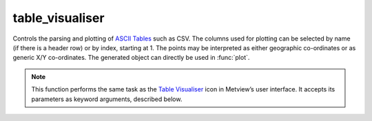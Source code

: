 
table_visualiser
=========================

.. container::
    
    .. container:: leftside

        .. image:: /_static/TABLEVISUALISER.png
           :width: 48px

    .. container:: rightside

		Controls the parsing and plotting of `ASCII Tables <https://confluence.ecmwf.int/display/METV/ASCII+Tables>`_ such as CSV. The columns used for plotting can be selected by name (if there is a header row) or by index, starting at 1. The points may be interpreted as either geographic co-ordinates or as generic X/Y co-ordinates. The generated object can directly be used in :func:`plot`.


		.. note:: This function performs the same task as the `Table Visualiser <https://confluence.ecmwf.int/display/METV/table+visualiser>`_ icon in Metview’s user interface. It accepts its parameters as keyword arguments, described below.


.. py:function:: table_visualiser(**kwargs)
  
    Defines the visualisation of ASCII tables (e.g. CSV).


    :param table_plot_type: Specifies the type of plot to be generated. This also implicitly specifies the type of data which will be entered. The available modes are as follows:
		
		* "xy_points"
		* "geo_points"
		* "xy_vectors"
		* "geo_vectors"
		* "xy_binning": the points will be gridded specified by ``binning``.
		* "geo_binning": the points will be gridded specified by ``binning``.
    :type table_plot_type: str, default: "xy_points"

    :param table_filename: Specifies the path to the ASCII table file to be used. Alternatively, use ``table_data`` field, which overrides ``table_filename``.
    :type table_filename: str, default: "off"

    :param table_data: Specifies the input data by :func:`tablereader`.
    :type table_data: :func:`tablereader`

    :param table_x_type: Specifies how the X values should be interpreted. Only available when ``table_plot_type`` is "xy_*".
    :type table_x_type: {"number", "date"}, default: "number"

    :param table_y_type: Specifies how the Y values should be interpreted. Only available when ``table_plot_type`` is "xy_*". type plots.
    :type table_y_type: {"number", "date"}, default: "number"

    :param table_variable_identifier_type: Specifies how to identify the columns to use: by "name" or by "index" (starting at 1).
    :type table_variable_identifier_type: {"name", "index"}, default: "name"

    :param table_x_variable: Specifies which variable/column to use for the x co-ordinates of the points. Can be a name or an index - see ``table_variable_identifier_type``. Only available when ``table_plot_type`` is 'xy_*' and ``table_x_type`` is "number".
    :type table_x_variable: str

    :param table_y_variable: Specifies which variable/column to use for the y co-ordinates of the points. Can be a name or an index - see ``table_variable_identifier_type``. Only available when ``table_plot_type`` is 'xy_*' and ``table_y_type`` is "number".
    :type table_y_variable: str

    :param table_x_missing_value: Points with this value in their x co-ordinate will not be plotted.
    :type table_x_missing_value: number, default: -21.e6

    :param table_y_missing_value: Points with this value in their y co-ordinate will not be plotted.
    :type table_y_missing_value: number, default: -21.e6

    :param table_longitude_variable: Specifies which variable/column to use for the longitude co-ordinates of the points. Can be a name or an index - see ``table_variable_identifier_type``. Only available when ``table_plot_type`` is 'geo_*'.
    :type table_longitude_variable: str

    :param table_latitude_variable: Specifies which variable/column to use for the latitude co-ordinates of the points. Can be a name or an index - see ``table_variable_identifier_type``. Only available when ``table_plot_type`` is 'geo_*'.
    :type table_latitude_variable: str

    :param table_x_component_variable: When ``table_plot_type`` is '*_vectors', this parameter specifies which variable/column gives the magnitudes of the vectors in the X or longitude direction (e.g. U-component of wind). Can be a name or an index - see ``table_variable_identifier_type``.
    :type table_x_component_variable: str

    :param table_y_component_variable: When ``table_plot_type`` is '*_vectors', this parameter specifies which variable/column gives the magnitudes of the vectors in the Y or latitude direction (e.g. V-component of wind). Can be a name or an index - see ``table_variable_identifier_type``.
    :type table_y_component_variable: str

    :param table_value_variable: Specifies which variable/column supplies the values for the points. Can be a name or an index - see ``table_variable_identifier_type``.
    :type table_value_variable: str

    :param table_binning: Specifies the binning. Available when ``table_plot_type`` id "*_binning".
    :type table_binning: :func:`binning`

    :param table_delimiter: Specifies the (single) character that separates values in the table.
    :type table_delimiter: str, default: ","

    :param table_combine_delimiters: If it is set to "on", then consecutive delimiters will be considered as one. This is often the case when whitespace is used to separate values which are aligned in columns. Note that in this case, it is not possible to represent missing values in the table. If "off", then a delimiter not surrounded by two data values indicates there is a missing value on at least one side of it. See `ASCII Tables <https://confluence.ecmwf.int/display/METV/ASCII+Tables>`_ for more details.
    :type table_combine_delimiters: {"on", "off"}, default: "off"

    :param table_header_row: Specifies which row of the table file contains the names of the columns. This row, if present, should contain the one entry for each data column, separated with the same delimiter as the data. The first row of the table is number 1. Set this parameter to 0 in order to indicate that there is no header row.
    :type table_header_row: int, default: 1

    :param table_data_row_offset: Specifies how many rows after the header row the first data row appears. Normally this is 1, since data tends to start on the row after the column headers. If there is no header row, then this number is equivalent to the first data row (e.g. if the data starts on row 3, then set this parameter to 3).'
    :type table_data_row_offset: int, default: 1

    :param table_meta_data_rows: Specifies the rows (if any) which contain meta-data in a form which can be parsed by Metview. See `ASCII Tables <https://confluence.ecmwf.int/display/METV/ASCII+Tables>`_ for more details.
    :type table_meta_data_rows: int or list[int]

    :rtype: :class:`Request`


.. mv-minigallery:: table_visualiser

